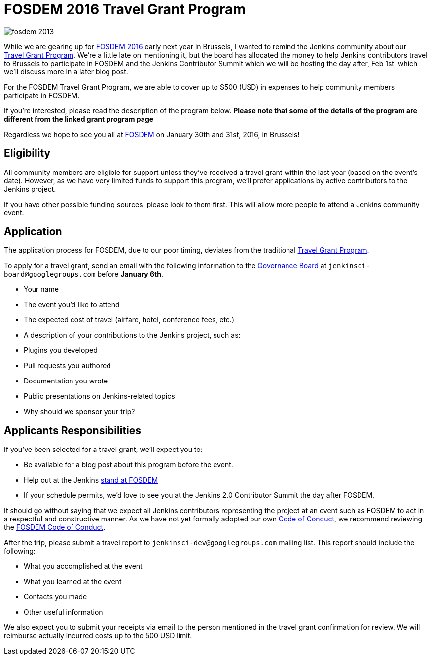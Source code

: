 = FOSDEM 2016 Travel Grant Program
:page-layout: blog
:page-tags: general , cia
:page-author: rtyler

image::https://web.archive.org/web/*/https://agentdero.cachefly.net/continuousblog/images/fosdem-2013.png[]

While we are gearing up for https://fosdem.org/2016/[FOSDEM 2016] early next year in Brussels, I wanted to remind the Jenkins community about our https://wiki.jenkins.io/display/JENKINS/Travel+Grant+Program[Travel Grant Program]. We're a little late on mentioning it, but the board has allocated the money to help Jenkins contributors travel to Brussels to participate in FOSDEM and the Jenkins Contributor Summit which we will be hosting the day after, Feb 1st, which we'll discuss more in a later blog post.

For the FOSDEM Travel Grant Program, we are able to cover up to $500 (USD) in expenses to help community members participate in FOSDEM.

If you're interested, please read the description of the program below. *Please note that some of the details of the program are different from the linked grant program page*

Regardless we hope to see you all at https://fosdem.org/2016/[FOSDEM] on January 30th and 31st, 2016, in Brussels!

== Eligibility

All community members are eligible for support unless they've received a travel grant within the last year (based on the event's date). However, as we have very limited funds to support this program, we'll prefer applications by active contributors to the Jenkins project.

If you have other possible funding sources, please look to them first. This will allow more people to attend a Jenkins community event.

== Application

The application process for FOSDEM, due to our poor timing, deviates from the traditional https://wiki.jenkins.io/display/JENKINS/Travel+Grant+Program[Travel Grant Program].

To apply for a travel grant, send an email with the following information to the link:/project/board[Governance Board] at `jenkinsci-board@googlegroups.com` before *January 6th*.

* Your name
* The event you'd like to attend
* The expected cost of travel (airfare, hotel, conference fees, etc.)
* A description of your contributions to the Jenkins project, such as:
* Plugins you developed
* Pull requests you authored
* Documentation you wrote
* Public presentations on Jenkins-related topics
* Why should we sponsor your trip?

== Applicants Responsibilities

If you've been selected for a travel grant, we'll expect you to:

* Be available for a blog post about this program before the event.
* Help out at the Jenkins https://wiki.jenkins.io/display/JENKINS/FOSDEM+2016[stand at FOSDEM]
* If your schedule permits, we'd love to see you at the Jenkins 2.0 Contributor Summit the day after FOSDEM.

It should go without saying that we expect all Jenkins contributors representing the project at an event such as FOSDEM to act in a respectful and constructive manner. As we have not yet formally adopted our own https://wiki.jenkins.io/display/JENKINS/Code+of+Conduct[Code of Conduct], we recommend reviewing the https://fosdem.org/2016/practical/conduct/[FOSDEM Code of Conduct].

After the trip, please submit a travel report to `jenkinsci-dev@googlegroups.com` mailing list. This report should include the following:

* What you accomplished at the event
* What you learned at the event
* Contacts you made
* Other useful information

We also expect you to submit your receipts via email to the person mentioned in the travel grant confirmation for review. We will reimburse actually incurred costs up to the 500 USD limit.
